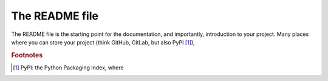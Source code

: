 .. _readme:

The README file
===============

The README file is the starting point for the documentation, and importantly, introduction to your project. Many places where you can store your project (think GitHub, GitLab, but also PyPI [#f1]_),



.. rubric:: Footnotes

.. [#f1] PyPI: the Python Packaging Index, where 
